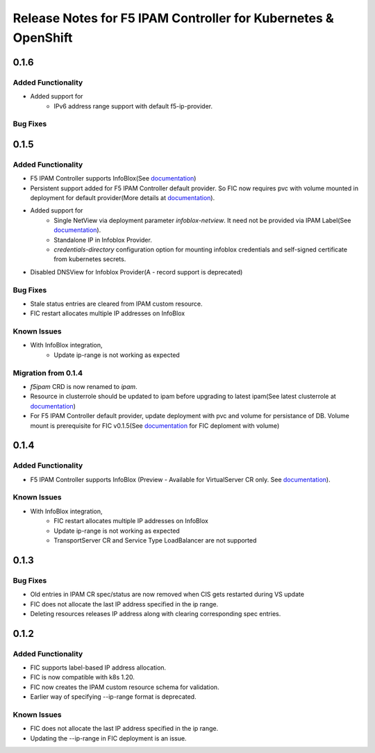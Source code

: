 Release Notes for F5 IPAM Controller for Kubernetes & OpenShift
=======================================================================
0.1.6
------------
Added Functionality
````````````
* Added support for
    - IPv6 address range support with default f5-ip-provider.

Bug Fixes
`````````

0.1.5
------------
Added Functionality
```````````````````
* F5 IPAM Controller supports InfoBlox(See `documentation <https://github.com/F5Networks/f5-ipam-controller/blob/main/README.md>`_)
* Persistent support added for F5 IPAM Controller default provider. So FIC now requires pvc with volume mounted in deployment for default provider(More details at `documentation <https://github.com/F5Networks/f5-ipam-controller/blob/main/README.md>`_).
* Added support for
    - Single NetView via deployment parameter `infoblox-netview`. It need not be provided via IPAM Label(See `documentation <https://github.com/F5Networks/f5-ipam-controller/blob/main/docs/config_examples/infoblox/infoblox-deployment.yaml>`_).
    - Standalone IP in Infoblox Provider.
    - `credentials-directory` configuration option for mounting infoblox credentials and self-signed certificate from kubernetes secrets.
* Disabled DNSView for Infoblox Provider(A - record support is deprecated)

Bug Fixes
`````````
* Stale status entries are cleared from IPAM custom resource.
* FIC restart allocates multiple IP addresses on InfoBlox

Known Issues
```````````
* With InfoBlox integration,
    * Update ip-range is not working as expected

Migration from 0.1.4
````````````````````
* `f5ipam` CRD is now renamed to `ipam`.
* Resource in clusterrole should be updated to ipam before upgrading to latest ipam(See latest clusterrole at `documentation <https://github.com/F5Networks/k8s-bigip-ctlr/blob/master/docs/config_examples/crd/Install/clusterrole.yml>`_)
* For F5 IPAM Controller default provider, update deployment with pvc and volume for persistance of DB.
  Volume mount is prerequisite for FIC v0.1.5(See `documentation <https://github.com/F5Networks/f5-ipam-controller/blob/main/README.md>`_ for FIC deploment with volume)



0.1.4
------------
Added Functionality
```````````````````
* F5 IPAM Controller supports InfoBlox (Preview - Available for VirtualServer CR only. See `documentation <https://github.com/F5Networks/f5-ipam-controller/blob/main/README.md>`_).

Known Issues
```````````
* With InfoBlox integration,
    * FIC restart allocates multiple IP addresses on InfoBlox
    * Update ip-range is not working as expected
    * TransportServer CR and Service Type LoadBalancer are not supported

0.1.3
-------------
Bug Fixes
`````````
* Old entries in IPAM CR spec/status are now removed when CIS gets restarted during VS update
* FIC does not allocate the last IP address specified in the ip range.
* Deleting resources releases IP address along with clearing corresponding spec entries.


0.1.2
-------------
Added Functionality
```````````````````
* FIC supports label-based IP address allocation.
* FIC is now compatible with k8s 1.20.
* FIC now creates the IPAM custom resource schema for validation.
* Earlier way of specifying --ip-range format is deprecated.

Known Issues
```````````
* FIC does not allocate the last IP address specified in the ip range.
* Updating the --ip-range in FIC deployment is an issue.


